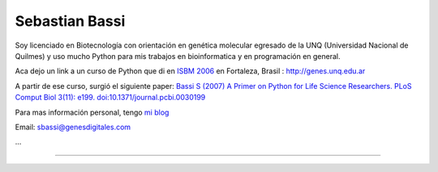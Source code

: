 
Sebastian Bassi
---------------

Soy licenciado en Biotecnología con orientación en genética molecular egresado de la UNQ (Universidad Nacional de Quilmes) y uso mucho Python para mis trabajos en bioinformatica y en programación en general.

Aca dejo un link a un curso de Python que di en `ISBM 2006`_ en Fortaleza, Brasil : http://genes.unq.edu.ar

A partir de ese curso, surgió el siguiente paper: `Bassi S (2007) A Primer on Python for Life Science Researchers. PLoS Comput Biol 3(11): e199. doi:10.1371/journal.pcbi.0030199`_

Para mas información personal, tengo `mi blog`_

Email: `sbassi@genesdigitales.com`_

...

-------------------------



  

.. ############################################################################

.. _ISBM 2006: http://ismb2006.cbi.cnptia.embrapa.br/

.. _`Bassi S (2007) A Primer on Python for Life Science Researchers. PLoS Comput Biol 3(11): e199. doi:10.1371/journal.pcbi.0030199`: http://www.ploscompbiol.org/article/info:doi/10.1371/journal.pcbi.0030199

.. _mi blog: http://blog.sebastianbassi.com

.. _sbassi@genesdigitales.com: mailto:sbassi@genesdigitales.com


